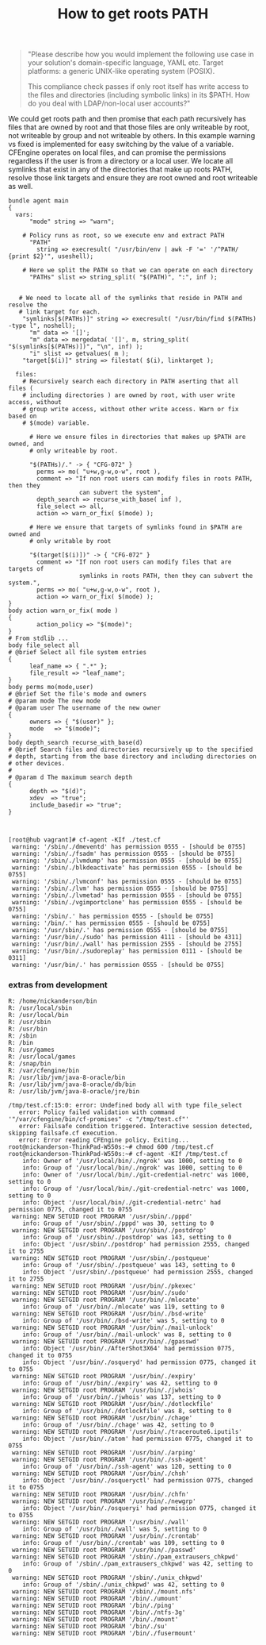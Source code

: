 :PROPERTIES:
:ID:       662285e5-e9cb-4fe4-aac5-f2dec2bfc666
:END:
#+TITLE: How to get roots PATH

#+BEGIN_QUOTE
"Please describe how you would implement the following use case in your
solution's domain-specific language, YAML etc. Target platforms: a generic
UNIX-like operating system (POSIX).
 
This compliance check passes if only root itself has write access to the files
and directories (including symbolic links) in its $PATH. How do you deal with
LDAP/non-local user accounts?"
#+END_QUOTE

We could get roots path and then promise that each path recursively has files
that are owned by root and that those files are only writeable by root, not
writeable by group and not writeable by others. In this example warning vs fixed
is implemented for easy switching by the value of a variable. CFEngine operates
on local files, and can promise the permissions regardless if the user is from a
directory or a local user. We locate all symlinks that exist in any of the
directories that make up roots PATH, resolve those link targets and ensure they
are root owned and root writeable as well.

#+BEGIN_SRC cfengine3 :tangle /tmp/test.cf :include-stdlib no
  bundle agent main
  {
    vars:
        "mode" string => "warn";

      # Policy runs as root, so we execute env and extract PATH
        "PATH"
          string => execresult( "/usr/bin/env | awk -F '=' '/^PATH/ {print $2}'", useshell);

      # Here we split the PATH so that we can operate on each directory
        "PATHs" slist => string_split( "$(PATH)", ":", inf );


     # We need to locate all of the symlinks that reside in PATH and resolve the
     # link target for each.
      "symlinks[$(PATHs)]" string => execresult( "/usr/bin/find $(PATHs) -type l", noshell);
        "m" data => '[]';
        "m" data => mergedata( '[]', m, string_split( "$(symlinks[$(PATHs)])", "\n", inf) );
        "i" slist => getvalues( m );
      "target[$(i)]" string => filestat( $(i), linktarget );

    files:
      # Recursively search each directory in PATH aserting that all files (
      # including directories ) are owned by root, with user write access, without
      # group write access, without other write access. Warn or fix based on
      # $(mode) variable.

        # Here we ensure files in directories that makes up $PATH are owned, and
        # only writeable by root.

        "$(PATHs)/." -> { "CFG-072" }
          perms => mo( "u+w,g-w,o-w", root ),
          comment => "If non root users can modify files in roots PATH, then they
                      can subvert the system",
          depth_search => recurse_with_base( inf ),
          file_select => all,
          action => warn_or_fix( $(mode) );

        # Here we ensure that targets of symlinks found in $PATH are owned and
        # only writable by root

        "$(target[$(i)])" -> { "CFG-072" }
          comment => "If non root users can modify files that are targets of
                      symlinks in roots PATH, then they can subvert the system.",
          perms => mo( "u+w,g-w,o-w", root ),
          action => warn_or_fix( $(mode) );
  }
  body action warn_or_fix( mode )
  {
          action_policy => "$(mode)";
  }
  # From stdlib ...
  body file_select all
  # @brief Select all file system entries
  {
        leaf_name => { ".*" };
        file_result => "leaf_name";
  }
  body perms mo(mode,user)
  # @brief Set the file's mode and owners
  # @param mode The new mode
  # @param user The username of the new owner
  {
        owners => { "$(user)" };
        mode   => "$(mode)";
  }
  body depth_search recurse_with_base(d)
  # @brief Search files and directories recursively up to the specified
  # depth, starting from the base directory and including directories on
  # other devices.
  #
  # @param d The maximum search depth
  {
        depth => "$(d)";
        xdev  => "true";
        include_basedir => "true";
  }


#+END_SRC

#+RESULTS:
#+begin_example
R: /usr/lib/go-1.10/bin/go
R: /usr/bin/avahi-publish
R: /usr/bin/mtools
R: /sbin/mke2fs
R: /sbin/xtables-multi
R: /usr/bin/unix2dos
R: /usr/bin/netkit-ftp
R: /usr/bin/run-mailcap
R: /usr/bin/gcc-ranlib-5
R: /lib/systemd/systemd
R: /usr/lib/nodejs/JSONStream/bin.js
R: /usr/share/pkg-config-crosswrapper
R: /usr/lib/jvm/java-11-openjdk-amd64/bin/servertool
R: /usr/share/docutils/scripts/python2/rst2html
R: /usr/share/dh-python/dh_python3
R: /usr/bin/qtchooser
R: /usr/bin/compare-im6.q16
R: /usr/share/python/pyversions.py
R: /usr/bin/kvm
R: /usr/bin/bsd-from
R: /usr/lib/jvm/java-11-openjdk-amd64/bin/jstat
R: /usr/share/texlive/texmf-dist/scripts/texlive/kpsetool.sh
R: /usr/share/texlive/texmf-dist/scripts/thumbpdf/thumbpdf.pl
R: /usr/bin/x86_64-linux-gnu-python2.7-config
R: /usr/lib/jvm/java-8-oracle/jre/bin/ControlPanel
R: /usr/bin/pnmnorm
R: /usr/bin/gnome-session
R: /usr/sbin/cupsaccept
R: /usr/bin/avahi-resolve
R: /usr/bin/col1
R: /usr/share/postgresql-common/pg_wrapper
R: /usr/bin/dos2unix
R: /usr/share/docutils/scripts/python2/rst2odt
R: /usr/lib/wine/wineapploader
R: /usr/share/docutils/scripts/python2/rst2latex
R: /usr/bin/hexdump
R: /usr/bin/xzless
R: /usr/lib/nodejs/opener/opener.js
R: /usr/sbin/adduser
R: /usr/bin/x86_64-linux-gnu-gcov-dump-8
R: /usr/bin/mflua
R: /usr/lib/jvm/java-8-openjdk-amd64/bin/jhat
R: /var/cfengine/bin/cf-upgrade
R: /sbin/mkfs.fat
R: /usr/bin/lynx
R: /bin/bzgrep
R: /usr/bin/xdg-open
R: /usr/bin/gcc-nm-5
R: /usr/bin/python3.6
R: /usr/bin/luatex
R: /sbin/dmsetup
R: /bin/lesspipe
R: /usr/lib/snapd/snap-confine
R: /usr/lib/thunderbird/thunderbird.sh
R: /usr/bin/mutter
R: /usr/share/lintian/frontend/dplint
R: /usr/bin/yelp
R: /usr/bin/pdftex
R: /usr/bin/bluetooth
R: /usr/share/virtualbox/VBox.sh
R: /usr/bin/eqn
R: /bin/lessecho
R: /usr/share/docutils/scripts/python2/rst2s5
R: /opt/google/chrome/google-chrome
R: /usr/share/texlive/texmf-dist/scripts/tex4ht/htxelatex.sh
R: /sbin/e2fsck
R: /usr/lib/jvm/java-11-openjdk-amd64/bin/orbd
R: /usr/lib/python2.7/pdb.py
R: /usr/share/texlive/texmf-dist/scripts/texlive/allcm.sh
R: /usr/local/lib/node_modules/image-lint/bin/image-lint
R: /usr/local/lib/node_modules/keybase/bin/main.js
R: /bin/bzdiff
R: /usr/bin/mono-sgen
R: /usr/bin/emacsclient.emacs
R: /bin/nc.openbsd
R: /usr/bin/apport-bug
R: /usr/bin/ubuntu-advantage
R: /usr/bin/x86_64-linux-gnu-gcc-nm-8
R: /usr/bin/gnome-web-photo
R: /usr/bin/x86_64-linux-gnu-cpp-6
R: /usr/share/hplip/makeuri.py
R: /usr/bin/pstree
R: /usr/bin/setarch
R: /sbin/ifup
R: /usr/bin/emacs-gtk
R: /sbin/lvm
R: /usr/lib/bluetooth/bluetoothd
R: /usr/sbin/libgvc6-config-update
R: /usr/bin/x86_64-linux-gnu-gcov-tool-7
R: /usr/local/lib/node_modules/git-stats/bin/git-stats
R: /usr/bin/proj
R: /usr/bin/composite-im6.q16
R: /usr/bin/lft.db
R: /usr/bin/nmtui
R: /var/cfengine/bin/cf-execd
R: /usr/share/texlive/texmf-dist/scripts/texlive/allneeded.sh
R: /sbin/killall5
R: /usr/bin/pydoc2.7
R: /usr/bin/x86_64-linux-gnu-ld.gold
R: /usr/sbin/update-dictcommon-aspell
R: /var/cfengine/bin/cf-runagent
R: /usr/bin/cpp-4.9
R: /usr/sbin/update-language
R: /usr/bin/gcov-tool-5
R: /usr/lib/snapd/snapctl
R: /usr/sbin/iptables-apply
R: /usr/bin/borg
R: /usr/bin/pacat
R: /usr/lib/jvm/java-11-openjdk-amd64/bin/tnameserv
R: /usr/bin/xz
R: /usr/lib/jvm/java-11-openjdk-amd64/bin/jconsole
R: /usr/share/hplip/levels.py
R: /usr/lib/jvm/java-11-openjdk-amd64/bin/jdeprscan
R: /usr/bin/qemu-system-x86_64
R: /usr/bin/resgen
R: /usr/bin/wish8.6
R: /usr/bin/x86_64-linux-gnu-gcov-8
R: /var/cfengine/bin/mdb_stat
R: /usr/bin/chardetect
R: /usr/bin/animate-im6.q16
R: /usr/share/texlive/texmf-dist/scripts/tex4ht/xhlatex.sh
R: /usr/lib/google-cloud-sdk/bin/bq
R: /usr/bin/vim.basic
R: /opt/google/musicmanager/google-musicmanager
R: /usr/share/texlive/texmf-dist/scripts/glossaries/makeglossaries-lite.lua
R: /usr/share/docutils/scripts/python2/rstpep2html
R: /usr/bin/pygettext2.7
R: /usr/bin/chardetect3
R: /usr/share/texlive/texmf-dist/scripts/fig4latex/fig4latex
R: /usr/bin/tset
R: /bin/brltty
R: /var/cfengine/bin/cf-promises
R: /usr/share/docutils/scripts/python2/rst-buildhtml
R: /usr/bin/x86_64-linux-gnu-c++filt
R: /usr/bin/mf
R: /usr/bin/flex
R: /usr/bin/run-one
R: /usr/sbin/sendmail
R: /opt/Signal/signal-desktop
R: /usr/bin/c99-gcc
R: /usr/bin/x86_64-linux-gnu-gcc-6
R: /usr/bin/x86_64-linux-gnu-gcc-ar-7
R: /usr/share/python3/py3versions.py
R: /usr/lib/jvm/java-8-openjdk-amd64/bin/xjc
R: /usr/bin/libpng16-config
R: /usr/share/texlive/texmf-dist/scripts/epspdf/epspdf.tlu
R: /bin/lowntfs-3g
R: /usr/bin/x86_64-linux-gnu-gcov-tool-8
R: /usr/lib/x86_64-linux-gnu/glusterfs/peer_georep-sshkey.py
R: /usr/bin/resolvectl
R: /usr/bin/genisoimage
R: /usr/share/texlive/texmf-dist/scripts/pygmentex/pygmentex.py
R: /usr/lib/jvm/java-8-oracle/jre/bin/jcontrol
R: /usr/share/docutils/scripts/python2/rst2man
R: /usr/lib/google-cloud-sdk/bin/gsutil
R: /usr/share/docutils/scripts/python2/rst2html4
R: /usr/bin/x86_64-linux-gnu-gcov-6
R: /usr/bin/x86_64-linux-gnu-gcc-ranlib-8
R: /usr/bin/x86_64-linux-gnu-addr2line
R: /usr/sbin/update-tl-stacked-conffile
R: /sbin/fsck.fat
R: /usr/bin/gimp-console-2.10
R: /usr/share/hplip/probe.py
R: /usr/sbin/tcptraceroute.db
R: /usr/lib/jvm/java-11-openjdk-amd64/bin/rmic
R: /usr/bin/byobu
R: /usr/bin/install-info
R: /usr/bin/aclocal-1.16
R: /usr/bin/xdvipdfmx
R: /usr/share/texlive/texmf-dist/scripts/texlive/dvi2fax.sh
R: /usr/share/texlive/texmf-dist/scripts/texlive/updmap.pl
R: /usr/share/texlive/texmf-dist/scripts/tex4ht/httex.sh
R: /usr/lib/jvm/java-11-openjdk-amd64/bin/jaotc
R: /usr/bin/xzgrep
R: /usr/share/hplip/colorcal.py
R: /usr/lib/jvm/java-11-openjdk-amd64/lib/jexec
R: /usr/bin/rdoc2.5
R: /usr/bin/gem2.5
R: /usr/share/hplip/testpage.py
R: /usr/bin/x86_64-linux-gnu-ld.bfd
R: /usr/bin/xzmore
R: /opt/vivaldi/vivaldi
R: /sbin/on_ac_power
R: /usr/bin/x86_64-linux-gnu-cpp-8
R: /usr/share/s4cmd/s4cmd.py
R: /usr/bin/tbl
R: /usr/share/texlive/texmf-dist/scripts/petri-nets/pn2pdf
R: /usr/share/texlive/texmf-dist/scripts/glossaries/makeglossaries
R: /usr/bin/gcc-ar-5
R: /usr/bin/x86_64-linux-gnu-gcc-8
R: /usr/share/atom/resources/app/apm/bin/apm
R: /usr/bin/pygettext3.6
R: /usr/lib/x86_64-linux-gnu/qt4/bin/qtconfig
R: /usr/share/texlive/texmf-dist/scripts/yplan/yplan
R: /usr/lib/python3.6/pdb.py
R: /usr/share/docutils/scripts/python2/rst2html5
R: /usr/bin/mysqlcheck
R: /usr/games/cowsay
R: /usr/bin/x86_64-linux-gnu-ar
R: /usr/lib/jvm/java-11-openjdk-amd64/bin/jar
R: /usr/bin/last
R: /usr/lib/jvm/java-11-openjdk-amd64/bin/rmiregistry
R: /bin/systemctl
R: /bin/chacl
R: /bin/kmod
R: /usr/bin/luajittex
R: /opt/zoom/ZoomLauncher
R: /opt/teamviewer/tv_bin/script/teamviewer
R: /usr/share/texlive/texmf-dist/scripts/epspdf/epspdftk.tcl
R: /usr/bin/montage-im6.q16
R: /bin/mt-gnu
R: /usr/bin/install-menu
R: /usr/share/texlive/texmf-dist/scripts/makedtx/makedtx.pl
R: /bin/zsh
R: /var/cfengine/bin/cf-serverd
R: /var/cfengine/bin/cf-net
R: /sbin/dumpe2fs
R: /usr/bin/gcov-dump-5
R: /usr/bin/gcc-ar-4.9
R: /usr/share/dh-python/pybuild
R: /var/cfengine/bin/mdb_copy
R: /usr/bin/x86_64-linux-gnu-gcov-dump-7
R: /usr/lib/nodejs/rimraf/bin.js
R: /usr/bin/mlocate
R: /usr/lib/jvm/java-8-openjdk-amd64/bin/extcheck
R: /usr/bin/pgrep
R: /bin/which
R: /usr/bin/git
R: /usr/share/texlive/texmf-dist/scripts/texdoc/texdoc.tlu
R: /usr/bin/pmpost
R: /usr/lib/jvm/java-11-openjdk-amd64/bin/pack200
R: /usr/sbin/vipw
R: /usr/bin/Xorg
R: /usr/share/texlive/texmf-dist/scripts/tex4ht/htcontext.sh
R: /usr/bin/x86_64-linux-gnu-elfedit
R: /sbin/fatlabel
R: /usr/lib/jvm/java-11-openjdk-amd64/bin/jhsdb
R: /usr/bin/conjure-im6.q16
R: /var/cfengine/bin/lmdump
R: /usr/share/hplip/clean.py
R: /usr/bin/monodis
R: /usr/bin/x86_64-linux-gnu-gcc-ranlib-6
R: /bin/hostname
R: /usr/share/hplip/logcapture.py
R: /usr/bin/traceroute.db
R: /bin/openvt
R: /usr/bin/gcc-5
R: /usr/bin/file-rename
R: /sbin/tune2fs
R: /usr/bin/psfxtable
R: /bin/less
R: /usr/bin/luatex53
R: /usr/bin/gxl2gv
R: /usr/bin/gawk
R: /usr/share/texlive/texmf-dist/scripts/tex4ht/htmex.sh
R: /usr/lib/virtualbox/vbox-img
R: /usr/bin/pamoil
R: /usr/bin/pnmtoplainpnm
R: /usr/share/hplip/align.py
R: /usr/bin/pbput
R: /usr/lib/jvm/java-8-openjdk-amd64/bin/wsimport
R: /usr/bin/mpost
R: /usr/bin/zenmap
R: /usr/bin/parallel
R: /usr/bin/pamstretch
R: /usr/share/hplip/check.py
R: /usr/bin/tex
R: /usr/lib/wine/wine64
R: /usr/bin/weechat
R: /usr/bin/x86_64-linux-gnu-gcov-7
R: /usr/bin/upmpost
R: /usr/lib/jvm/java-8-openjdk-amd64/bin/schemagen
R: /usr/bin/interdiff
R: /usr/bin/webalizer
R: /usr/bin/x86_64-linux-gnu-gcov-tool-6
R: /usr/bin/xdvi-xaw
R: /usr/bin/x86_64-linux-gnu-readelf
R: /usr/lib/jvm/java-11-openjdk-amd64/bin/serialver
R: /usr/bin/scp
R: /usr/bin/mktexlsr
R: /usr/bin/omfonts
R: /usr/bin/mcs
R: /sbin/cryptdisks_stop
R: /usr/bin/gcc-4.9
R: /usr/share/texlive/texmf-dist/scripts/l3build/l3build.lua
R: /usr/bin/whatis
R: /usr/lib/jvm/java-11-openjdk-amd64/bin/jjs
R: /sbin/mount.nfs
R: /usr/bin/x86_64-linux-gnu-gprof
R: /usr/lib/jvm/java-8-openjdk-amd64/jre/bin/itweb-settings
R: /usr/local/lib/node_modules/gifify/bin/gifify
R: /usr/bin/c89-gcc
R: /usr/bin/gnome-keyring-3
R: /usr/bin/node
R: /usr/lib/nodejs/semver/bin/semver
R: /usr/lib/jvm/java-11-openjdk-amd64/bin/jmod
R: /usr/lib/jvm/java-11-openjdk-amd64/bin/jcmd
R: /usr/bin/x86_64-linux-gnu-gcc-ar-8
R: /usr/bin/bmptopnm
R: /var/cfengine/bin/cf-twin
R: /usr/bin/bsd-write
R: /usr/lib/packagekit/pk-gstreamer-install
R: /usr/lib/wine/wineserver
R: /usr/share/hplip/scan.py
R: /usr/lib/jvm/java-8-openjdk-amd64/bin/javah
R: /usr/bin/sudo
R: /usr/share/texlive/texmf-dist/scripts/texlive/fmtutil-user.sh
R: /usr/bin/traceroute6.iputils
R: /usr/share/texlive/texmf-dist/scripts/vpe/vpe.pl
R: /usr/lib/jvm/java-11-openjdk-amd64/bin/jarsigner
R: /usr/lib/x86_64-linux-gnu/glib-2.0/glib-compile-schemas
R: /usr/bin/add-apt-repository
R: /bin/udevadm
R: /usr/share/texlive/texmf-dist/scripts/context/perl/mptopdf.pl
R: /usr/share/texlive/texmf-dist/scripts/texlive/dvired.sh
R: /usr/sbin/iucode_tool
R: /usr/lib/jvm/java-11-openjdk-amd64/bin/javadoc
R: /var/cfengine/bin/cf-agent
R: /bin/setfacl
R: /usr/lib/x86_64-linux-gnu/glib-2.0/gio-launch-desktop
R: /usr/bin/x86_64-linux-gnu-gcc-ranlib-7
R: /usr/lib/jvm/java-11-openjdk-amd64/bin/jdb
R: /bin/getfacl
R: /usr/sbin/rmt-tar
R: /usr/lib/jvm/java-11-openjdk-amd64/bin/unpack200
R: /bin/touch
R: /usr/bin/tic
R: /bin/bash
R: /usr/share/node-gyp/bin/node-gyp.js
R: /usr/bin/tabbed.default
R: /bin/nano
R: /usr/bin/x86_64-linux-gnu-gcc-nm-7
R: /usr/bin/x86_64-linux-gnu-gcc-7
R: /usr/share/texlive/texmf-dist/scripts/tex4ht/htlatex.sh
R: /sbin/cryptdisks_start
R: /usr/bin/mogrify-im6.q16
R: /usr/share/docutils/scripts/python2/rst2xetex
R: /usr/bin/ctags-exuberant
R: /usr/lib/jvm/java-11-openjdk-amd64/bin/javac
R: /usr/share/ditaa/ditaa.jar
R: /usr/bin/gemtopnm
R: /usr/bin/gjs-console
R: /usr/bin/stream-im6.q16
R: /usr/bin/sn
R: /usr/lib/jvm/java-11-openjdk-amd64/bin/appletviewer
R: /usr/bin/etags.emacs
R: /usr/lib/jvm/java-11-openjdk-amd64/bin/jrunscript
R: /usr/bin/lnstat
R: /usr/share/docutils/scripts/python2/rst2xml
R: /usr/share/texlive/texmf-dist/scripts/getmap/getmapdl.lua
R: /usr/bin/x86_64-linux-gnu-size
R: /usr/bin/spice-xpi-client-remote-viewer
R: /usr/share/texlive/texmf-dist/scripts/mathspic/mathspic.pl
R: /usr/share/npm/bin/npm-cli.js
R: /usr/share/texlive/texmf-dist/scripts/tex4ht/htxetex.sh
R: /usr/bin/pytest
R: /bin/dumpkeys
R: /usr/share/texlive/texmf-dist/scripts/tex4ht/ht.sh
R: /usr/bin/pinentry-gnome3
R: /usr/share/texlive/texmf-dist/scripts/svn-multi/svn-multi.pl
R: /usr/bin/x86_64-linux-gnu-gcc-ar-6
R: /usr/share/terminator/terminator
R: /usr/bin/gpg
R: /usr/bin/snap
R: /usr/bin/x86_64-linux-gnu-g++-8
R: /usr/lib/pm-utils/bin/pm-action
R: /usr/bin
R: /usr/local/maldetect/maldet
R: /usr/bin/ldapmodify
R: /usr/bin/md5sum
R: /usr/lib/jvm/java-11-openjdk-amd64/bin/jimage
R: /usr/bin/pamstretch-gen
R: /usr/lib/jvm/java-11-openjdk-amd64/bin/javap
R: /usr/bin/tor
R: /usr/bin/x86_64-linux-gnu-objcopy
R: /usr/lib/jvm/java-8-openjdk-amd64/jre/bin/javaws
R: /usr/bin/sar.sysstat
R: /usr/bin/x86_64-linux-gnu-ranlib
R: /usr/share/texlive/texmf-dist/scripts/pax/pdfannotextractor.pl
R: /usr/share/docutils/scripts/python2/rst2pseudoxml
R: /bin/loadkeys
R: /usr/bin/x86_64-linux-gnu-nm
R: /usr/lib/x86_64-linux-gnu/glusterfs/peer_mountbroker.py
R: /usr/lib/cups/filter/foomatic-rip
R: /usr/lib/jvm/java-8-openjdk-amd64/bin/native2ascii
R: /usr/bin/xzdiff
R: /opt/DbVisualizer/dbvis
R: /usr/lib/jvm/java-11-openjdk-amd64/bin/jlink
R: /usr/bin/pic
R: /usr/bin/i3
R: /usr/bin/lwp-request
R: /usr/share/hplip/firmware.py
R: /usr/bin/pydoc3.6
R: /usr/share/texlive/texmf-dist/scripts/exceltex/exceltex
R: /usr/lib/jvm/java-11-openjdk-amd64/bin/rmid
R: /usr/bin/convert-im6.q16
R: /usr/bin/gcc-nm-4.9
R: /usr/share/texlive/texmf-dist/scripts/texlive/fmtutil-sys.sh
R: /usr/bin/ruby2.5
R: /usr/share/texlive/texmf-dist/scripts/simpdftex/simpdftex
R: /opt/Wire/wire-desktop
R: /usr/share/texlive/texmf-dist/scripts/lwarp/lwarpmk.lua
R: /usr/share/hplip/doctor.py
R: /usr/bin/gnome-software
R: /sbin/agetty
R: /usr/local/lib/node_modules/s3-cli/cli.js
R: /usr/bin/unattended-upgrade
R: /usr/bin/python2.7
R: /bin/ip
R: /usr/lib/libreoffice/program/soffice
R: /usr/bin/tclsh8.6
R: /usr/bin/ps2ascii
R: /usr/bin/ncursesw6-config
R: /usr/bin/openipmicmd
R: /usr/lib/jvm/java-11-openjdk-amd64/bin/jstatd
R: /usr/bin/wodim
R: /usr/share/netplan/netplan.script
R: /opt/Viewme/Viewme
R: /usr/bin/openipmish
R: /home/nickanderson/src/cpm/cpm/__main__.py
R: /usr/bin/gedit
R: /usr/share/texlive/texmf-dist/scripts/perltex/perltex.pl
R: /usr/bin/geod
R: /usr/bin/import-im6.q16
R: /usr/lib/google-cloud-sdk/bin/git-credential-gcloud.sh
R: /usr/bin/cpp-5
R: /usr/bin/gimp-2.10
R: /usr/share/texlive/texmf-dist/scripts/texlive/updmap-sys.sh
R: /usr/share/texlive/texmf-dist/scripts/wordcount/wordcount.sh
R: /usr/share/hplip/setup.py
R: /usr/bin/x86_64-linux-gnu-dwp
R: /usr/bin/updatedb.mlocate
R: /usr/bin/systemd-mount
R: /sbin/pccardctl
R: /usr/bin/su-to-root
R: /usr/bin/gcov-5
R: /usr/bin/ncal
R: /usr/share/texlive/texmf-dist/scripts/oberdiek/pdfatfi.pl
R: /opt/Sqlectron/sqlectron
R: /usr/bin/fakeroot-sysv
R: /usr/bin/x86_64-linux-gnu-strings
R: /usr/lib/jvm/java-11-openjdk-amd64/bin/jshell
R: /usr/bin/x86_64-linux-gnu-as
R: /usr/lib/jvm/java-8-openjdk-amd64/bin/jsadebugd
R: /usr/bin/bison.yacc
R: /usr/share/texlive/texmf-dist/scripts/splitindex/splitindex.pl
R: /usr/bin/gcc-ranlib-4.9
R: /usr/bin/dvipng
R: /usr/bin/x86_64-linux-gnu-cpp-7
R: /usr/bin/newgrp
R: /usr/bin/x86_64-linux-gnu-gcov-dump-6
R: /usr/bin/uz
R: /usr/bin/psicc
R: /usr/bin/traceproto.db
R: /usr/share/hplip/pkservice.py
R: /usr/bin/wine-stable
R: /usr/bin/bibtex.original
R: /usr/share/hplip/plugin.py
R: /usr/bin/x86_64-linux-gnu-strip
R: /usr/share/hplip/timedate.py
R: /usr/share/texlive/texmf-dist/scripts/texlive/updmap-user.sh
R: /usr/share/texlive/texmf-dist/scripts/texlive/fmtutil.pl
R: /var/cfengine/bin/lmmgr
R: /usr/bin/python3.6m
R: /usr/bin/desktop-file-install
R: /usr/bin/avahi-browse
R: /usr/bin/identify-im6.q16
R: /bin/ping
R: /usr/local/lib/node_modules/gitinspector/gitinspector.py
R: /usr/bin/irb2.5
R: /usr/lib/android-sdk/platform-tools/adb
R: /usr/bin/automake-1.16
R: /usr/local/lib/node_modules/github-email/github-email.sh
R: /usr/share/texlive/texmf-dist/scripts/authorindex/authorindex
R: /usr/lib/jvm/java-8-openjdk-amd64/bin/idlj
R: /bin/ntfs-3g
R: /usr/lib/x86_64-linux-gnu/glib-2.0/gio-querymodules
R: /usr/bin/info
R: /usr/share/texlive/texmf-dist/scripts/cachepic/cachepic.tlu
R: /usr/local/lib/node_modules/tern/bin/tern
R: /usr/lib/google-cloud-sdk/bin/gcloud
R: /usr/sbin/cppw
R: /usr/bin/gcov-4.9
R: /bin/dash
R: /usr/lib/firefox/firefox.sh
R: /usr/sbin/update-grub
R: /usr/bin/ri2.5
R: /usr/lib/go-1.10/bin/gofmt
R: /usr/share/dh-python/dh_pypy
R: /usr/share/docutils/scripts/python2/rst2odt_prepstyles
R: /bin/lesskey
R: /usr/bin/ssh
R: /usr/bin/dvilj4
R: /usr/share/texlive/texmf-dist/scripts/texlive/tlmgr.pl
R: /usr/lib/jvm/java-11-openjdk-amd64/bin/jinfo
R: /usr/local/lib/node_modules/keybase-installer/bin/main.js
R: /usr/sbin/rmail
R: /usr/share/hplip/info.py
R: /usr/bin/run-on-ac
R: /usr/lib/jvm/java-11-openjdk-amd64/bin/keytool
R: /usr/share/hplip/query.py
R: /usr/bin/gacutil
R: /var/cfengine/bin/cf-monitord
R: /usr/share/hplip/config_usb_printer.py
R: /usr/bin/x86_64-linux-gnu-objdump
R: /usr/share/texlive/texmf-dist/scripts/texlive/kpsewhere.sh
R: /usr/bin/erb2.5
R: /usr/bin/aplay
R: /sbin/mkntfs
R: /usr/bin/gs
R: /usr/lib/cups/driver/driverless
R: /usr/lib/jvm/java-11-openjdk-amd64/bin/jdeps
R: /usr/lib/jvm/java-11-openjdk-amd64/bin/jmap
R: /usr/share/texlive/texmf-dist/scripts/texdoctk/texdoctk.pl
R: /usr/lib/jvm/java-8-openjdk-amd64/jre/bin/policyeditor
R: /usr/lib/jvm/java-11-openjdk-amd64/bin/jps
R: /bin/busybox
R: /usr/bin/telnet.netkit
R: /usr/lib/jvm/java-8-openjdk-amd64/jre/bin/policytool
R: /usr/share/texlive/texmf-dist/scripts/mkpic/mkpic
R: /usr/bin/x86_64-linux-gnu-gcc-nm-6
R: /usr/bin/al
R: /usr/bin/mfluajit
R: /usr/bin/w.procps
R: /usr/bin/display-im6.q16
R: /usr/bin/pnmtojpeg
R: /bin/bzmore
R: /usr/bin/ebrowse.emacs
R: /usr/lib/jvm/java-11-openjdk-amd64/bin/jstack
R: /usr/sbin/deluser
R: /usr/sbin/aa-status
R: /usr/lib/jvm/java-11-openjdk-amd64/bin/java
R: /usr/bin/skill
R: /usr/bin/ncurses6-config
R: /usr/bin/gconftool-2
R: /usr/share/texlive/texmf-dist/scripts/tex4ht/mk4ht.pl
R: /usr/share/texlive/texmf-dist/scripts/tex4ht/httexi.sh
R: /usr/lib/openssh/gnome-ssh-askpass
R: /usr/bin/filterdiff
R: /usr/lib/unity-settings-daemon/unity-settings-daemon
R: /var/cfengine/bin/cf-key
R: /usr/lib/jvm/java-8-openjdk-amd64/bin/wsgen
#+end_example


#+BEGIN_EXAMPLE
[root@hub vagrant]# cf-agent -KIf ./test.cf 
 warning: '/sbin/./dmeventd' has permission 0555 - [should be 0755]
 warning: '/sbin/./fsadm' has permission 0555 - [should be 0755]
 warning: '/sbin/./lvmdump' has permission 0555 - [should be 0755]
 warning: '/sbin/./blkdeactivate' has permission 0555 - [should be 0755]
 warning: '/sbin/./lvmconf' has permission 0555 - [should be 0755]
 warning: '/sbin/./lvm' has permission 0555 - [should be 0755]
 warning: '/sbin/./lvmetad' has permission 0555 - [should be 0755]
 warning: '/sbin/./vgimportclone' has permission 0555 - [should be 0755]
 warning: '/sbin/.' has permission 0555 - [should be 0755]
 warning: '/bin/.' has permission 0555 - [should be 0755]
 warning: '/usr/sbin/.' has permission 0555 - [should be 0755]
 warning: '/usr/bin/./sudo' has permission 4111 - [should be 4311]
 warning: '/usr/bin/./wall' has permission 2555 - [should be 2755]
 warning: '/usr/bin/./sudoreplay' has permission 0111 - [should be 0311]
 warning: '/usr/bin/.' has permission 0555 - [should be 0755]
#+END_EXAMPLE

*** extras from development

#+RESULTS:
#+begin_example
R: /home/nickanderson/bin
R: /usr/local/sbin
R: /usr/local/bin
R: /usr/sbin
R: /usr/bin
R: /sbin
R: /bin
R: /usr/games
R: /usr/local/games
R: /snap/bin
R: /var/cfengine/bin
R: /usr/lib/jvm/java-8-oracle/bin
R: /usr/lib/jvm/java-8-oracle/db/bin
R: /usr/lib/jvm/java-8-oracle/jre/bin
#+end_example

#+BEGIN_EXAMPLE
/tmp/test.cf:15:0: error: Undefined body all with type file_select
   error: Policy failed validation with command '"/var/cfengine/bin/cf-promises" -c "/tmp/test.cf"'
   error: Failsafe condition triggered. Interactive session detected, skipping failsafe.cf execution.
   error: Error reading CFEngine policy. Exiting...
root@nickanderson-ThinkPad-W550s:~# chmod 600 /tmp/test.cf 
root@nickanderson-ThinkPad-W550s:~# cf-agent -KIf /tmp/test.cf 
    info: Owner of '/usr/local/bin/./ngrok' was 1000, setting to 0
    info: Group of '/usr/local/bin/./ngrok' was 1000, setting to 0
    info: Owner of '/usr/local/bin/./git-credential-netrc' was 1000, setting to 0
    info: Group of '/usr/local/bin/./git-credential-netrc' was 1000, setting to 0
    info: Object '/usr/local/bin/./git-credential-netrc' had permission 0775, changed it to 0755
 warning: NEW SETUID root PROGRAM '/usr/sbin/./pppd'
    info: Group of '/usr/sbin/./pppd' was 30, setting to 0
 warning: NEW SETGID root PROGRAM '/usr/sbin/./postdrop'
    info: Group of '/usr/sbin/./postdrop' was 143, setting to 0
    info: Object '/usr/sbin/./postdrop' had permission 2555, changed it to 2755
 warning: NEW SETGID root PROGRAM '/usr/sbin/./postqueue'
    info: Group of '/usr/sbin/./postqueue' was 143, setting to 0
    info: Object '/usr/sbin/./postqueue' had permission 2555, changed it to 2755
 warning: NEW SETUID root PROGRAM '/usr/bin/./pkexec'
 warning: NEW SETUID root PROGRAM '/usr/bin/./sudo'
 warning: NEW SETGID root PROGRAM '/usr/bin/./mlocate'
    info: Group of '/usr/bin/./mlocate' was 119, setting to 0
 warning: NEW SETGID root PROGRAM '/usr/bin/./bsd-write'
    info: Group of '/usr/bin/./bsd-write' was 5, setting to 0
 warning: NEW SETGID root PROGRAM '/usr/bin/./mail-unlock'
    info: Group of '/usr/bin/./mail-unlock' was 8, setting to 0
 warning: NEW SETUID root PROGRAM '/usr/bin/./gpasswd'
    info: Object '/usr/bin/./AfterShot3X64' had permission 0775, changed it to 0755
    info: Object '/usr/bin/./osqueryd' had permission 0775, changed it to 0755
 warning: NEW SETGID root PROGRAM '/usr/bin/./expiry'
    info: Group of '/usr/bin/./expiry' was 42, setting to 0
 warning: NEW SETGID root PROGRAM '/usr/bin/./jwhois'
    info: Group of '/usr/bin/./jwhois' was 137, setting to 0
 warning: NEW SETGID root PROGRAM '/usr/bin/./dotlockfile'
    info: Group of '/usr/bin/./dotlockfile' was 8, setting to 0
 warning: NEW SETGID root PROGRAM '/usr/bin/./chage'
    info: Group of '/usr/bin/./chage' was 42, setting to 0
 warning: NEW SETUID root PROGRAM '/usr/bin/./traceroute6.iputils'
    info: Object '/usr/bin/./atom' had permission 0775, changed it to 0755
 warning: NEW SETUID root PROGRAM '/usr/bin/./arping'
 warning: NEW SETGID root PROGRAM '/usr/bin/./ssh-agent'
    info: Group of '/usr/bin/./ssh-agent' was 120, setting to 0
 warning: NEW SETUID root PROGRAM '/usr/bin/./chsh'
    info: Object '/usr/bin/./osqueryctl' had permission 0775, changed it to 0755
 warning: NEW SETUID root PROGRAM '/usr/bin/./chfn'
 warning: NEW SETUID root PROGRAM '/usr/bin/./newgrp'
    info: Object '/usr/bin/./osqueryi' had permission 0775, changed it to 0755
 warning: NEW SETGID root PROGRAM '/usr/bin/./wall'
    info: Group of '/usr/bin/./wall' was 5, setting to 0
 warning: NEW SETGID root PROGRAM '/usr/bin/./crontab'
    info: Group of '/usr/bin/./crontab' was 109, setting to 0
 warning: NEW SETUID root PROGRAM '/usr/bin/./passwd'
 warning: NEW SETGID root PROGRAM '/sbin/./pam_extrausers_chkpwd'
    info: Group of '/sbin/./pam_extrausers_chkpwd' was 42, setting to 0
 warning: NEW SETGID root PROGRAM '/sbin/./unix_chkpwd'
    info: Group of '/sbin/./unix_chkpwd' was 42, setting to 0
 warning: NEW SETUID root PROGRAM '/sbin/./mount.nfs'
 warning: NEW SETUID root PROGRAM '/bin/./umount'
 warning: NEW SETUID root PROGRAM '/bin/./ping'
 warning: NEW SETUID root PROGRAM '/bin/./ntfs-3g'
 warning: NEW SETUID root PROGRAM '/bin/./mount'
 warning: NEW SETUID root PROGRAM '/bin/./su'
 warning: NEW SETUID root PROGRAM '/bin/./fusermount'
#+END_EXAMPLE
